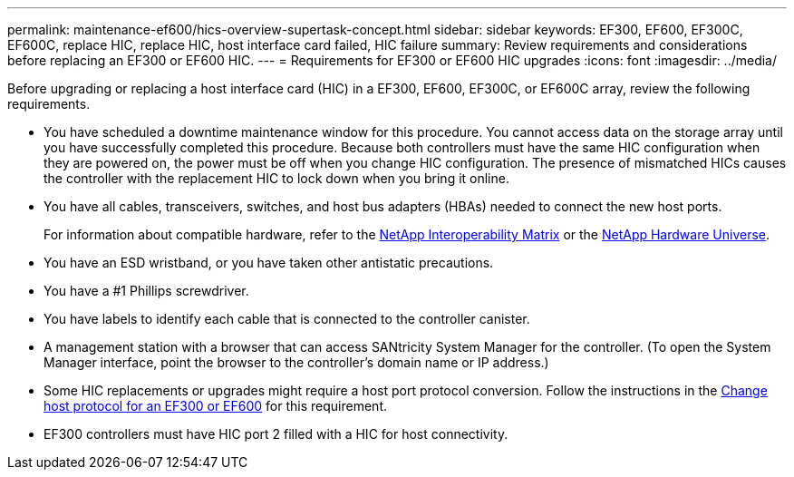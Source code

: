 ---
permalink: maintenance-ef600/hics-overview-supertask-concept.html
sidebar: sidebar
keywords: EF300, EF600, EF300C, EF600C, replace HIC, replace HIC, host interface card failed, HIC failure
summary:  Review requirements and considerations before replacing an EF300 or EF600 HIC.
---
=  Requirements for EF300 or EF600 HIC upgrades
:icons: font
:imagesdir: ../media/

[.lead]
Before upgrading or replacing a host interface card (HIC) in a EF300, EF600, EF300C, or EF600C array, review the following requirements.

* You have scheduled a downtime maintenance window for this procedure. You cannot access data on the storage array until you have successfully completed this procedure. Because both controllers must have the same HIC configuration when they are powered on, the power must be off when you change HIC configuration. The presence of mismatched HICs causes the controller with the replacement HIC to lock down when you bring it online.
* You have all cables, transceivers, switches, and host bus adapters (HBAs) needed to connect the new host ports.
+
For information about compatible hardware, refer to the https://mysupport.netapp.com/NOW/products/interoperability[NetApp Interoperability Matrix^] or the http://hwu.netapp.com/home.aspx[NetApp Hardware Universe^].

* You have an ESD wristband, or you have taken other antistatic precautions.
* You have a #1 Phillips screwdriver.
* You have labels to identify each cable that is connected to the controller canister.
* A management station with a browser that can access SANtricity System Manager for the controller. (To open the System Manager interface, point the browser to the controller's domain name or IP address.)
* Some HIC replacements or upgrades might require a host port protocol conversion. Follow the instructions in the xref:hpp-change-supertask-task.html[Change host protocol for an EF300 or EF600] for this requirement.
* EF300 controllers must have HIC port 2 filled with a HIC for host connectivity.
